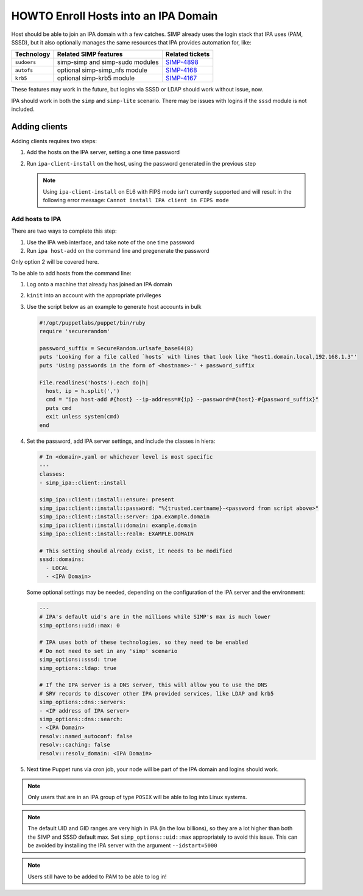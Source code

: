 .. _howto-ipa_clients:

HOWTO Enroll Hosts into an IPA Domain
=====================================

Host should be able to join an IPA domain with a few catches. SIMP already uses
the login stack that IPA uses (PAM, SSSD), but it also optionally manages the
same resources that IPA provides automation for, like:

=========== =============================== ===============
Technology  Related SIMP features           Related tickets
=========== =============================== ===============
``sudoers`` simp-simp and simp-sudo modules `SIMP-4898`_
``autofs``  optional simp-simp_nfs module   `SIMP-4168`_
``krb5``    optional simp-krb5 module       `SIMP-4167`_
=========== =============================== ===============

These features may work in the future, but logins via SSSD or LDAP should work
without issue, now.

IPA should work in both the ``simp`` and ``simp-lite`` scenario. There may be
issues with logins if the ``sssd`` module is not included.


Adding clients
--------------

Adding clients requires two steps:

#. Add the hosts on the IPA server, setting a one time password
#. Run ``ipa-client-install`` on the host, using the password generated in
   the previous step

   .. NOTE::

     Using ``ipa-client-install`` on EL6 with FIPS mode isn't currently supported
     and will result in the following error message:
     ``Cannot install IPA client in FIPS mode``


Add hosts to IPA
^^^^^^^^^^^^^^^^

There are two ways to complete this step:

#. Use the IPA web interface, and take note of the one time password
#. Run ``ipa host-add`` on the command line and pregenerate the password

Only option 2 will be covered here.

To be able to add hosts from the command line:

#. Log onto a machine that already has joined an IPA domain
#. ``kinit`` into an account with the appropriate privileges
#. Use the script below as an example to generate host accounts in bulk

   .. code-block:: ruby

      #!/opt/puppetlabs/puppet/bin/ruby
      require 'securerandom'

      password_suffix = SecureRandom.urlsafe_base64(8)
      puts 'Looking for a file called `hosts` with lines that look like "host1.domain.local,192.168.1.3"'
      puts 'Using passwords in the form of <hostname>-' + password_suffix

      File.readlines('hosts').each do|h|
        host, ip = h.split(',')
        cmd = "ipa host-add #{host} --ip-address=#{ip} --password=#{host}-#{password_suffix}"
        puts cmd
        exit unless system(cmd)
      end

#. Set the password, add IPA server settings, and include the classes in hiera:

   .. code-block:: yaml

      # In <domain>.yaml or whichever level is most specific
      ---
      classes:
      - simp_ipa::client::install

      simp_ipa::client::install::ensure: present
      simp_ipa::client::install::password: "%{trusted.certname}-<password from script above>"
      simp_ipa::client::install::server: ipa.example.domain
      simp_ipa::client::install::domain: example.domain
      simp_ipa::client::install::realm: EXAMPLE.DOMAIN

      # This setting should already exist, it needs to be modified
      sssd::domains:
        - LOCAL
        - <IPA Domain>

   Some optional settings may be needed, depending on the configuration of the
   IPA server and the environment:

   .. code-block:: yaml

      ---
      # IPA's default uid's are in the millions while SIMP's max is much lower
      simp_options::uid::max: 0

      # IPA uses both of these technologies, so they need to be enabled
      # Do not need to set in any 'simp' scenario
      simp_options::sssd: true
      simp_options::ldap: true

      # If the IPA server is a DNS server, this will allow you to use the DNS
      # SRV records to discover other IPA provided services, like LDAP and krb5
      simp_options::dns::servers:
      - <IP address of IPA server>
      simp_options::dns::search:
      - <IPA Domain>
      resolv::named_autoconf: false
      resolv::caching: false
      resolv::resolv_domain: <IPA Domain>


#. Next time Puppet runs via cron job, your node will be part of the IPA domain
   and logins should work.

.. NOTE::
   Only users that are in an IPA group of type ``POSIX`` will be able to
   log into Linux systems.

.. NOTE::
   The default UID and GID ranges are very high in IPA (in the low billions), so
   they are a lot higher than both the SIMP and SSSD default max. Set
   ``simp_options::uid::max`` appropriately to avoid this issue. This can be
   avoided by installing the IPA server with the argument ``--idstart=5000``

.. NOTE::
   Users still have to be added to PAM to be able to log in!


.. _SIMP-4898: https://simp-project.atlassian.net/browse/SIMP-4898
.. _SIMP-4168: https://simp-project.atlassian.net/browse/SIMP-4168
.. _SIMP-4167: https://simp-project.atlassian.net/browse/SIMP-4167
